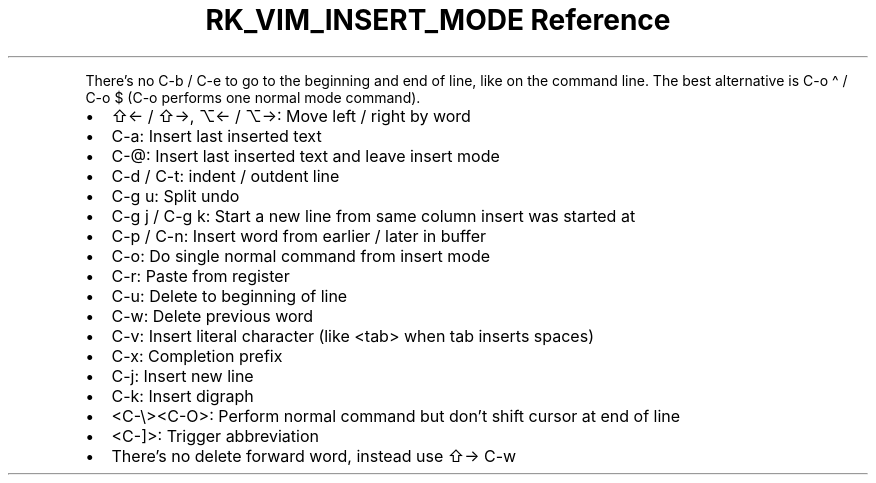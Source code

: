 .\" Automatically generated by Pandoc 3.6
.\"
.TH "RK_VIM_INSERT_MODE Reference" "" "" ""
.PP
There\[cq]s no \f[CR]C\-b\f[R] / \f[CR]C\-e\f[R] to go to the beginning
and end of line, like on the command line.
The best alternative is \f[CR]C\-o \[ha]\f[R] / \f[CR]C\-o $\f[R]
(\f[CR]C\-o\f[R] performs one normal mode command).
.IP \[bu] 2
\f[CR]⇧←\f[R] / \f[CR]⇧→\f[R], \f[CR]⌥←\f[R] / \f[CR]⌥→\f[R]: Move left
/ right by word
.IP \[bu] 2
\f[CR]C\-a\f[R]: Insert last inserted text
.IP \[bu] 2
\f[CR]C\-\[at]\f[R]: Insert last inserted text and leave insert mode
.IP \[bu] 2
\f[CR]C\-d\f[R] / \f[CR]C\-t\f[R]: indent / outdent line
.IP \[bu] 2
\f[CR]C\-g u\f[R]: Split undo
.IP \[bu] 2
\f[CR]C\-g j\f[R] / \f[CR]C\-g k\f[R]: Start a new line from same column
insert was started at
.IP \[bu] 2
\f[CR]C\-p\f[R] / \f[CR]C\-n\f[R]: Insert word from earlier / later in
buffer
.IP \[bu] 2
\f[CR]C\-o\f[R]: Do single normal command from insert mode
.IP \[bu] 2
\f[CR]C\-r\f[R]: Paste from register
.IP \[bu] 2
\f[CR]C\-u\f[R]: Delete to beginning of line
.IP \[bu] 2
\f[CR]C\-w\f[R]: Delete previous word
.IP \[bu] 2
\f[CR]C\-v\f[R]: Insert literal character (like \f[CR]<tab>\f[R] when
tab inserts spaces)
.IP \[bu] 2
\f[CR]C\-x\f[R]: Completion prefix
.IP \[bu] 2
\f[CR]C\-j\f[R]: Insert new line
.IP \[bu] 2
\f[CR]C\-k\f[R]: Insert digraph
.IP \[bu] 2
\f[CR]<C\-\[rs]><C\-O>\f[R]: Perform normal command but don\[cq]t shift
cursor at end of line
.IP \[bu] 2
\f[CR]<C\-]>\f[R]: Trigger abbreviation
.IP \[bu] 2
There\[cq]s no delete forward word, instead use \f[CR]⇧→ C\-w\f[R]
